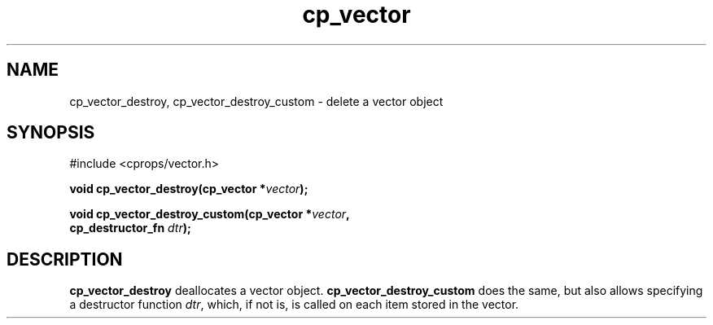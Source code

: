 .TH cp_vector 3 "MARCH 2006" libcprops.0.0.12 "libcprops - cp_vector"
.SH NAME
cp_vector_destroy, cp_vector_destroy_custom \- delete a vector object
.SH SYNOPSIS
#include <cprops/vector.h>

.BI "void cp_vector_destroy(cp_vector *" vector ");
.sp
.BI "void cp_vector_destroy_custom(cp_vector *" vector ", 
.ti +30n
.BI "cp_destructor_fn " dtr ");
.SH DESCRIPTION
.B cp_vector_destroy
deallocates a vector object. 
.B cp_vector_destroy_custom
does the same, but also allows specifying a destructor function \fIdtr\fP, 
which, if not is, is called on each item stored in the vector.
